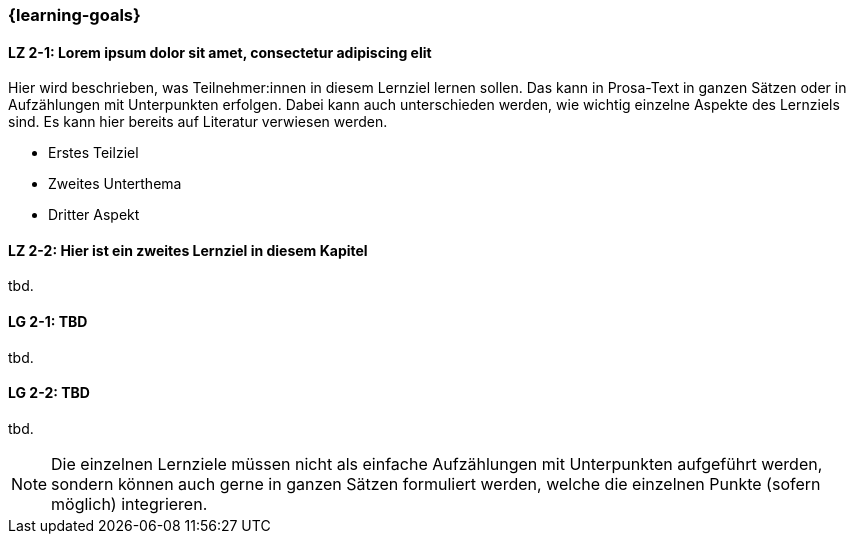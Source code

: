 === {learning-goals}

// tag::DE[]
[[LZ-2-1]]
==== LZ 2-1: Lorem ipsum dolor sit amet, consectetur adipiscing elit
Hier wird beschrieben, was Teilnehmer:innen in diesem Lernziel lernen sollen. Das kann in Prosa-Text
in ganzen Sätzen oder in Aufzählungen mit Unterpunkten erfolgen. Dabei kann auch unterschieden werden,
wie wichtig einzelne Aspekte des Lernziels sind. Es kann hier bereits auf Literatur verwiesen werden.

* Erstes Teilziel
* Zweites Unterthema
* Dritter Aspekt

[[LZ-2-2]]
==== LZ 2-2: Hier ist ein zweites Lernziel in diesem Kapitel
tbd.

// end::DE[]

// tag::EN[]
[[LG-2-1]]
==== LG 2-1: TBD
tbd.

[[LG-2-2]]
==== LG 2-2: TBD
tbd.
// end::EN[]

// tag::REMARK[]
[NOTE]
====
Die einzelnen Lernziele müssen nicht als einfache Aufzählungen mit Unterpunkten aufgeführt werden, sondern können auch gerne in ganzen Sätzen formuliert werden, welche die einzelnen Punkte (sofern möglich) integrieren.
====
// end::REMARK[]
